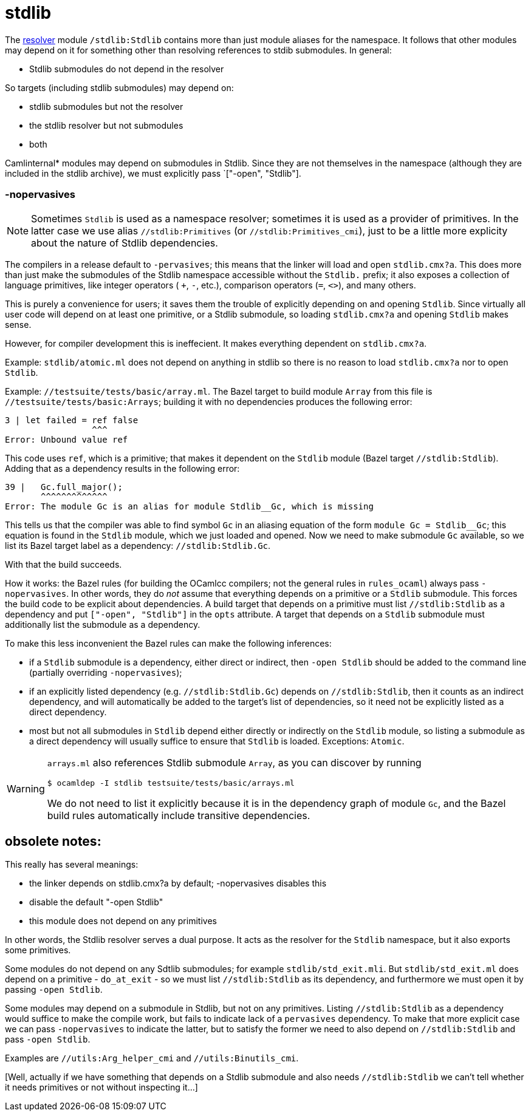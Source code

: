= stdlib

The xref:terminology.adoc#resolver[resolver] module `/stdlib:Stdlib` contains more than just module aliases
for the namespace. It follows that other modules may depend on it for
something other than resolving references to stdib submodules.  In general:

* Stdlib submodules do not depend in the resolver

So targets (including stdlib submodules) may depend on:

  ** stdlib submodules but not the resolver
  ** the stdlib resolver but not submodules
  ** both


Camlinternal* modules may depend on submodules in Stdlib. Since they
are not themselves in the namespace (although they are included in the
stdlib archive), we must explicitly pass `["-open", "Stdlib"].

=== -nopervasives

NOTE: Sometimes `Stdlib` is used as a namespace resolver; sometimes it
is used as a provider of primitives. In the latter case we use alias
`//stdlib:Primitives` (or `//stdlib:Primitives_cmi`), just to be a
little more explicity about the nature of Stdlib dependencies.

The compilers in a release default to `-pervasives`; this means that
the linker will load and open `stdlib.cmx?a`. This does more than just
make the submodules of the Stdlib namespace accessible without the
`Stdlib.` prefix; it also exposes a collection of language primitives,
like integer operators ( `+`, `-`, etc.), comparison operators (`=`,
`<>`), and many others.

This is purely a convenience for users; it saves them the trouble of
explicitly depending on and opening `Stdlib`. Since virtually all user
code will depend on at least one primitive, or a Stdlib submodule, so
loading `stdlib.cmx?a` and opening `Stdlib` makes sense.

However, for compiler development this is ineffecient. It makes
everything dependent on `stdlib.cmx?a`.

Example: `stdlib/atomic.ml` does not depend on anything in stdlib so
there is no reason to load `stdlib.cmx?a` nor to open `Stdlib`.

Example: `//testsuite/tests/basic/array.ml`. The Bazel target to build
 module `Array` from this file is `//testsuite/tests/basic:Arrays`;
 building it with no dependencies produces the following error:

----
3 | let failed = ref false
                 ^^^
Error: Unbound value ref
----

This code uses `ref`, which is a primitive; that makes it dependent on
 the `Stdlib` module (Bazel target `//stdlib:Stdlib`). Adding that as
 a dependency results in the following error:

----
39 |   Gc.full_major();
       ^^^^^^^^^^^^^
Error: The module Gc is an alias for module Stdlib__Gc, which is missing
----

This tells us that the compiler was able to find symbol `Gc` in an
aliasing equation of the form `module Gc = Stdlib__Gc`; this equation
is found in the `Stdlib` module, which we just loaded and opened. Now
we need to make submodule `Gc` available, so we list its Bazel target
label as a dependency: `//stdlib:Stdlib.Gc`.

With that the build succeeds.

How it works: the Bazel rules (for building the OCamlcc compilers; not
the general rules in `rules_ocaml`) always pass `-nopervasives`. In
other words, they do _not_ assume that everything depends on a
primitive or a `Stdlib` submodule. This forces the build code to be
explicit about dependencies. A build target that depends on a
primitive must list `//stdlib:Stdlib` as a dependency and put
`["-open", "Stdlib"]` in the `opts` attribute. A target that depends
on a `Stdlib` submodule must additionally list the submodule as a
dependency.

To make this less inconvenient the Bazel rules can make the following inferences:

* if a `Stdlib` submodule is a dependency, either direct or indirect,
  then `-open Stdlib` should be added to the command line (partially overriding
  `-nopervasives`);
* if an explicitly listed dependency (e.g. `//stdlib:Stdlib.Gc`)
  depends on `//stdlib:Stdlib`, then it counts as an indirect
  dependency, and will automatically be added to the target's list of
  dependencies, so it need not be explicitly listed as a direct dependency.

* most but not all submodules in `Stdlib` depend either directly or
  indirectly on the `Stdlib` module, so listing a submodule as a
  direct dependency will usually suffice to ensure that `Stdlib` is
  loaded. Exceptions: `Atomic`.

[WARNING]
====
`arrays.ml` also references Stdlib submodule `Array`, as you
can discover by running
----
$ ocamldep -I stdlib testsuite/tests/basic/arrays.ml
----
We do not need to list it explicitly because it is in the dependency
graph of module `Gc`, and the Bazel build rules automatically include
transitive dependencies.
====


== obsolete notes:

This really has several meanings:

* the linker depends on stdlib.cmx?a by default; -nopervasives disables this
* disable the default "-open Stdlib"
* this module does not depend on any primitives

In other words, the Stdlib resolver serves a dual purpose. It acts as
the resolver for the `Stdlib` namespace, but it also exports some
primitives.

Some modules do not depend on any Sdtlib submodules; for example
`stdlib/std_exit.mli`. But `stdlib/std_exit.ml` does depend on a
primitive - `do_at_exit` - so we must list `//stdlib:Stdlib` as its
dependency, and furthermore we must open it by passing `-open Stdlib`.

Some modules may depend on a submodule in Stdlib, but not on any
primitives. Listing `//stdlib:Stdlib` as a dependency would suffice
to make the compile work, but fails to indicate lack of a `pervasives`
dependency. To make that more explicit case we can pass
`-nopervasives` to indicate the latter, but to satisfy the former we
need to also depend on `//stdlib:Stdlib` and pass `-open Stdlib`.

Examples are `//utils:Arg_helper_cmi` and `//utils:Binutils_cmi`.

[Well, actually if we have something that depends on a Stdlib
submodule and also needs `//stdlib:Stdlib` we can't tell whether it
needs primitives or not without inspecting it...]

